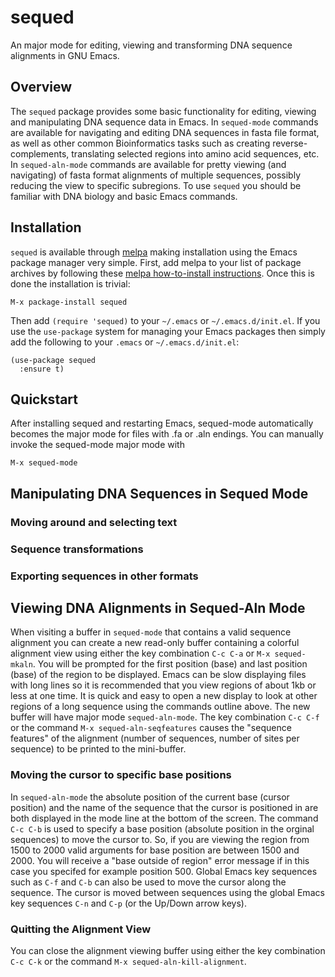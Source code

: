 [[https://melpa.org/#/sequed][file:https://melpa.org/packages/sequed-badge.svg]]
[[./sequed-aln-mode.png]]

* sequed
 
An major mode for editing, viewing and transforming DNA sequence alignments in GNU Emacs.

** Overview 

The =sequed= package provides some basic functionality for editing, viewing and manipulating DNA sequence data in Emacs. In =sequed-mode= commands are available for navigating and editing DNA sequences in fasta file format, as well as other common Bioinformatics tasks such as creating reverse-complements, translating selected regions into amino acid sequences, etc. In =sequed-aln-mode= commands are available for pretty viewing (and navigating) of fasta format alignments of multiple sequences, possibly reducing the view to specific subregions. To use =sequed= you should be familiar with DNA biology and basic Emacs commands.       

** Installation

=sequed= is available through [[http://melpa.milkbox.net/][melpa]] making installation using the Emacs package manager very simple.
First, add melpa to your list of package archives by following these [[https://melpa.org/#/getting-started][melpa how-to-install instructions]]. Once this is done the installation is trivial:

#+BEGIN_EXAMPLE
    M-x package-install sequed
#+END_EXAMPLE

Then add =(require 'sequed)= to your =~/.emacs= or =~/.emacs.d/init.el=. If you use the =use-package= system for managing your
Emacs packages then simply add the following to your =.emacs= or =~/.emacs.d/init.el=:

#+BEGIN_EXAMPLE
(use-package sequed
  :ensure t)
#+END_EXAMPLE

** Quickstart
After installing sequed and restarting Emacs, sequed-mode automatically becomes the major mode for files with .fa or .aln endings. You can manually invoke the sequed-mode major mode with

#+BEGIN_EXAMPLE
    M-x sequed-mode
#+END_EXAMPLE

** Manipulating DNA Sequences in Sequed Mode

*** Moving around and selecting text

*** Sequence transformations

*** Exporting sequences in other formats

** Viewing DNA Alignments in Sequed-Aln Mode 
When visiting a buffer in =sequed-mode= that contains a valid sequence alignment you
can create a new read-only buffer containing a colorful alignment view using either the 
key combination =C-c C-a= or =M-x sequed-mkaln=. You will be prompted for the first position (base)
and last position (base) of the region to be displayed. Emacs can be slow displaying files
with long lines so it is recommended that you view regions of about 1kb or less at one time.
It is quick and easy to open a new display to look at other regions of a long sequence
using the commands outline above. The new buffer will have major mode =sequed-aln-mode=.
The key combination =C-c C-f= or the command =M-x sequed-aln-seqfeatures= causes the
"sequence features" of the alignment (number of sequences, number of sites per sequence) to be printed
to the mini-buffer. 

*** Moving the cursor to specific base positions
In =sequed-aln-mode= the absolute position of the current
base (cursor position) and the name of the sequence that the cursor is positioned in are
both displayed in the mode line at the bottom of the screen. The command =C-c C-b= is used to specify a base position (absolute position in the orginal sequences) to move the cursor to. So, if you are
viewing the region from 1500 to 2000 valid arguments for base position are between 1500 and 2000.
You will receive a "base outside of region" error message if in this case you specifed for example position 500.
Global Emacs key sequences such as =C-f= and =C-b= can also be used to move the cursor along the sequence.
The cursor is moved between sequences using the global Emacs key sequences =C-n= and =C-p= (or the
Up/Down arrow keys). 

*** Quitting the Alignment View
You can close the alignment viewing buffer using either the key combination =C-c C-k=
or the command =M-x sequed-aln-kill-alignment=.  

